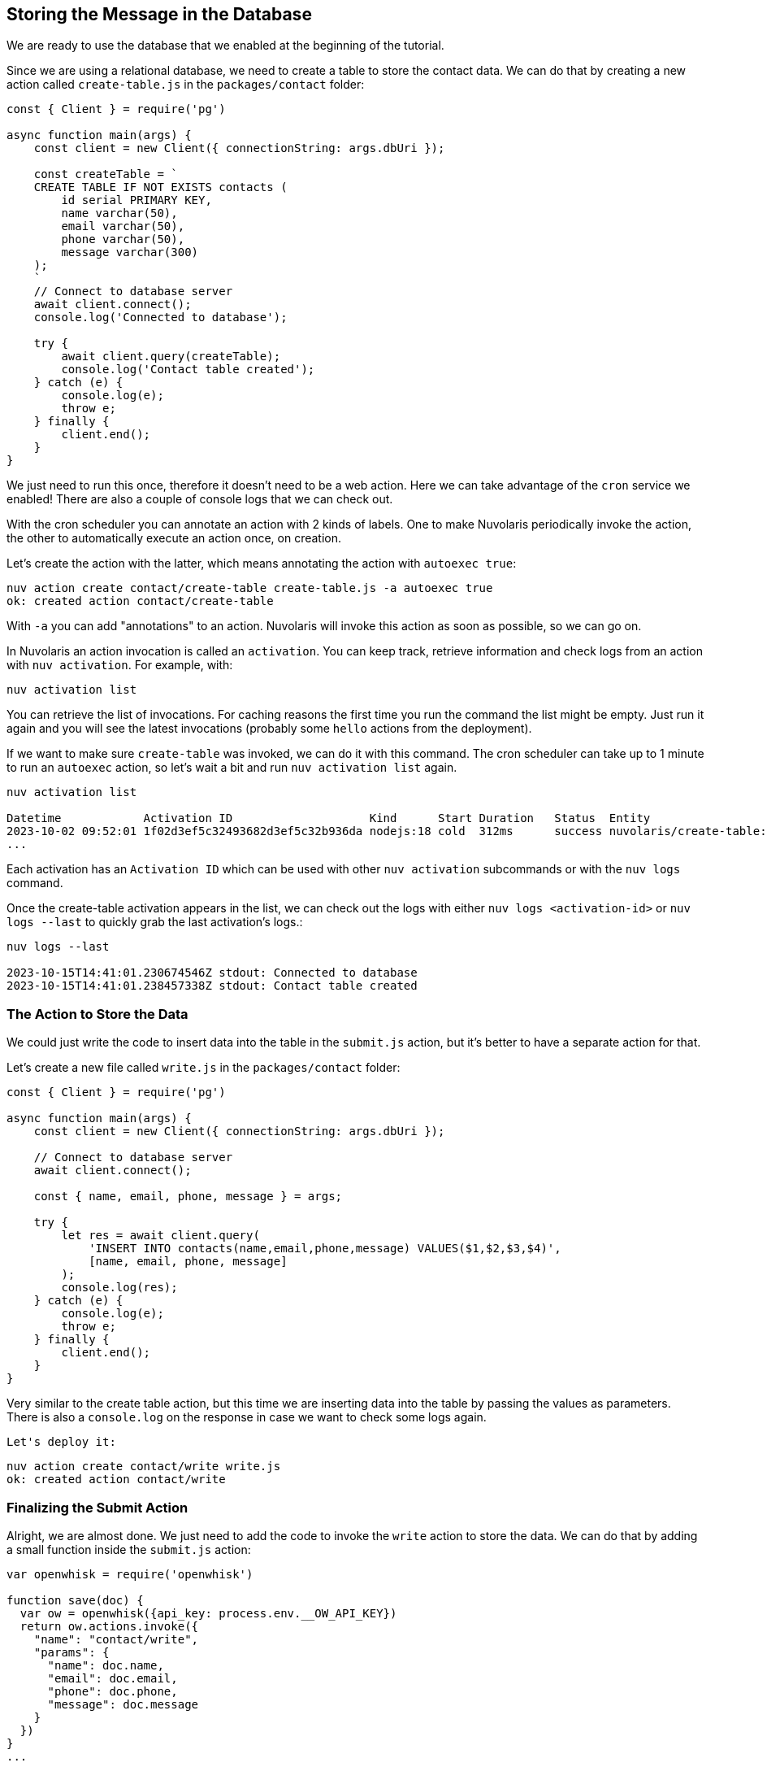 == Storing the Message in the Database

We are ready to use the database that we enabled at the beginning of the tutorial.

Since we are using a relational database, we need to create a table to store the contact data. We can do that by creating a new action called `create-table.js` in the `packages/contact` folder:

[source,javascript]
----
const { Client } = require('pg')

async function main(args) {
    const client = new Client({ connectionString: args.dbUri });

    const createTable = `
    CREATE TABLE IF NOT EXISTS contacts (
        id serial PRIMARY KEY,
        name varchar(50),
        email varchar(50),
        phone varchar(50),
        message varchar(300)
    );
    `
    // Connect to database server
    await client.connect();
    console.log('Connected to database');

    try {
        await client.query(createTable);
        console.log('Contact table created');
    } catch (e) {
        console.log(e);
        throw e;
    } finally {
        client.end();
    }
}
----

We just need to run this once, therefore it doesn't need to be a web action. Here we can take advantage of the `cron` service we enabled!
There are also a couple of console logs that we can check out.

With the cron scheduler you can annotate an action with 2 kinds of labels. One to make Nuvolaris periodically invoke the action, the other to automatically execute an action once, on creation.

Let's create the action with the latter, which means annotating the action with `autoexec true`:

[source,bash]
----
nuv action create contact/create-table create-table.js -a autoexec true
ok: created action contact/create-table
----

With `-a` you can add "annotations" to an action. Nuvolaris will invoke this action as soon as possible, so we can go on.

====
In Nuvolaris an action invocation is called an `activation`. You can keep track, retrieve information and check logs from an action with `nuv activation`. For example, with:

[source,bash]
----
nuv activation list
----

You can retrieve the list of invocations. For caching reasons the first time you run the command the list might be empty. Just run it again and you will see the latest invocations (probably some `hello` actions from the deployment).

If we want to make sure `create-table` was invoked, we can do it with this command. The cron scheduler can take up to 1 minute to run an `autoexec` action, so let's wait a bit and run `nuv activation list` again.

[source,bash]
----
nuv activation list

Datetime            Activation ID                    Kind      Start Duration   Status  Entity
2023-10-02 09:52:01 1f02d3ef5c32493682d3ef5c32b936da nodejs:18 cold  312ms      success nuvolaris/create-table:0.0.1
...
----

Each activation has an `Activation ID` which can be used with other `nuv activation` subcommands or with the `nuv logs` command. 

Once the create-table activation appears in the list, we can check out the logs with either `nuv logs <activation-id>` or `nuv logs --last` to quickly grab the last activation's logs.:

[source,bash]
----
nuv logs --last

2023-10-15T14:41:01.230674546Z stdout: Connected to database
2023-10-15T14:41:01.238457338Z stdout: Contact table created
----    
====

=== The Action to Store the Data

We could just write the code to insert data into the table in the `submit.js` action, but it's better to have a separate action for that. 

Let's create a new file called `write.js` in the `packages/contact` folder:

[source,javascript]
----
const { Client } = require('pg')

async function main(args) {
    const client = new Client({ connectionString: args.dbUri });

    // Connect to database server
    await client.connect();

    const { name, email, phone, message } = args;

    try {
        let res = await client.query(
            'INSERT INTO contacts(name,email,phone,message) VALUES($1,$2,$3,$4)',
            [name, email, phone, message]
        );
        console.log(res);
    } catch (e) {
        console.log(e);
        throw e;
    } finally {
        client.end();
    }
}
----

Very similar to the create table action, but this time we are inserting data into the table by passing the values as parameters. There is also a `console.log` on the response in case we want to check some logs again.

 Let's deploy it:

[source,bash]
----
nuv action create contact/write write.js
ok: created action contact/write
----

=== Finalizing the Submit Action

Alright, we are almost done. We just need to add the code to invoke the `write` action to store the data. We can do that by adding a small function inside the `submit.js` action:

[source,javascript]
----
var openwhisk = require('openwhisk')

function save(doc) {
  var ow = openwhisk({api_key: process.env.__OW_API_KEY})
  return ow.actions.invoke({
    "name": "contact/write",
    "params": {
      "name": doc.name,
      "email": doc.email,
      "phone": doc.phone,
      "message": doc.message
    }
  })
}
...
----

Add that above the `main` function. What we are doing here is importing the special `openwhisk` module that gives you access to the Openwhisk API (the Nuvolaris serverless engine) from within any action. 

To construct the `ow` object you need to pass the API key, which you can get as an environment variable when annotating the action with a special value.

Now we can replace that last TODO with a call to the `save` function:

[source,javascript]
----
save({
      "name": args.name,
      "email": args.email,
      "phone": args.phone,
      "message": args.message
    })
----

Let's update the action with the new code and the special annotation:

[source,bash]
----
nuv action update contact/submit submit.js --web true -a provide-api-key true
ok: updated action contact/submit
----

As before with `autoexec` we are adding an annotation, but this time it's to instruct the platform to inject the api key as an env var in the function's environment, so we have access to it in the code.

Now the pipeline is complete, and we can test it by submitting the form again. This time the data will be stored in the database.

====
If you want to retrive info from you database, nuv provides several utilities under the `nuv devel` command. They are useful to interact with the integrated services, such as the database we are using.

For instance, let's run:

[source,bash]
----
nuv devel psql sql "SELECT * FROM CONTACTS"

[{'id': 1, 'name': 'Nuvolaris', 'email': 'info@nuvolaris.io', 'phone': '5551233210', 'message': 'This is awesome!'}]
----
====
